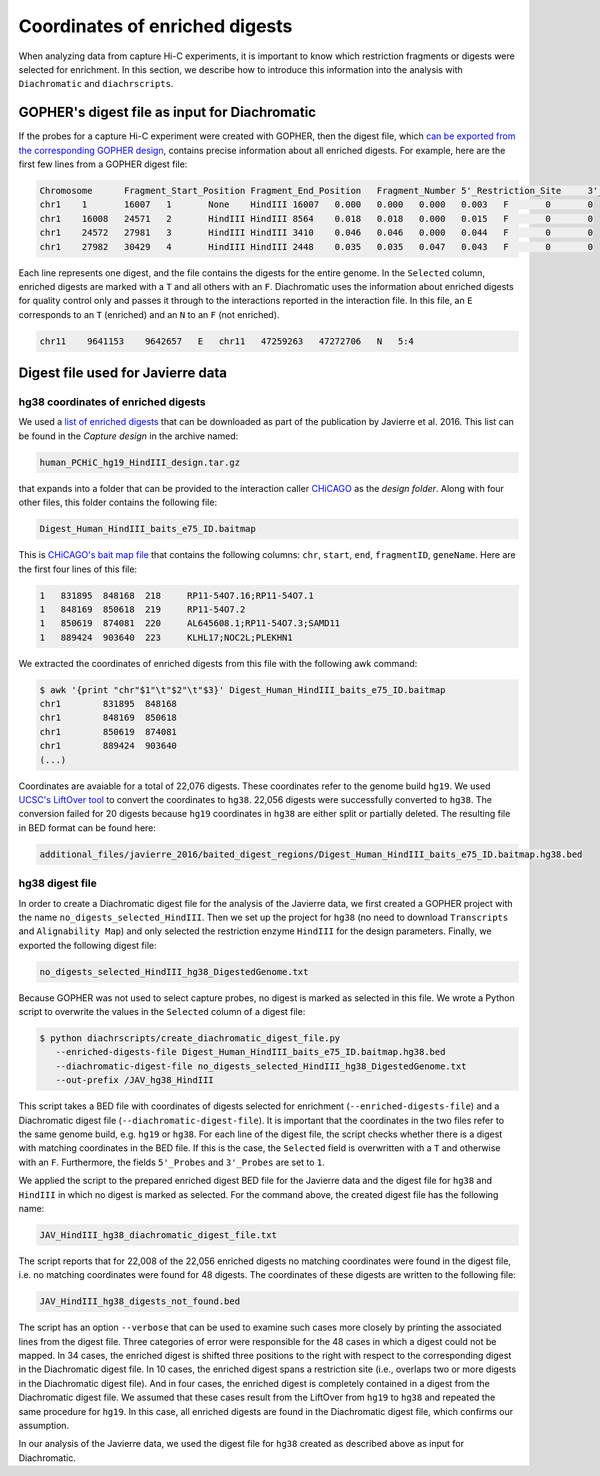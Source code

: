 .. _RST_coordinates_of_enriched_digests:

###############################
Coordinates of enriched digests
###############################

When analyzing data from capture Hi-C experiments,
it is important to know which restriction fragments or digests were selected for enrichment.
In this section,
we describe how to introduce this information into the analysis with
``Diachromatic`` and ``diachrscripts``.

GOPHER's digest file as input for Diachromatic
==============================================

If the probes for a capture Hi-C experiment were created with GOPHER,
then the digest file, which
`can be exported from the corresponding GOPHER design <https://diachromatic.readthedocs.io/en/latest/digest.html>`_,
contains precise information about all enriched digests.
For example, here are the first few lines from a GOPHER digest file:

.. code-block:: console

    Chromosome      Fragment_Start_Position Fragment_End_Position   Fragment_Number 5'_Restriction_Site     3'_Restriction_Site     Length  5'_GC_Content   3'_GC_Content   5'_Repeat_Content       3'_Repeat_Content       Selected        5'_Probes       3'_Probes
    chr1    1       16007   1       None    HindIII 16007   0.000   0.000   0.000   0.003   F       0       0
    chr1    16008   24571   2       HindIII HindIII 8564    0.018   0.018   0.000   0.015   F       0       0
    chr1    24572   27981   3       HindIII HindIII 3410    0.046   0.046   0.000   0.044   F       0       0
    chr1    27982   30429   4       HindIII HindIII 2448    0.035   0.035   0.047   0.043   F       0       0

Each line represents one digest,
and the file contains the digests for the entire genome.
In the ``Selected`` column,
enriched digests are marked with a ``T`` and all others with an ``F``.
Diachromatic uses the information about enriched digests for quality control only
and passes it through to the interactions reported in the interaction file.
In this file,
an ``E`` corresponds to an ``T`` (enriched) and an ``N`` to an ``F`` (not enriched).

.. code-block:: console

    chr11    9641153    9642657   E   chr11   47259263   47272706   N   5:4

Digest file used for Javierre data
==================================

hg38 coordinates of enriched digests
------------------------------------

We used a
`list of enriched digests <https://osf.io/u8tzp/>`_
that can be downloaded as part of the publication by Javierre et al. 2016.
This list can be found in the *Capture design* in the archive named:

.. code-block:: console

    human_PCHiC_hg19_HindIII_design.tar.gz

that expands into a folder that can be provided to the interaction caller
`CHiCAGO <https://www.ncbi.nlm.nih.gov/pmc/articles/PMC4908757/>`_
as the *design folder*.
Along with four other files, this folder contains the following file:

.. code-block:: console

    Digest_Human_HindIII_baits_e75_ID.baitmap

This is
`CHiCAGO's bait map file <http://regulatorygenomicsgroup.org/resources/Chicago_vignette.html#input-files-required>`_
that contains the following columns:
``chr``, ``start``, ``end``, ``fragmentID``, ``geneName``.
Here are the first four lines of this file:

.. code-block:: console

    1	831895	848168	218	RP11-54O7.16;RP11-54O7.1
    1	848169	850618	219	RP11-54O7.2
    1	850619	874081	220	AL645608.1;RP11-54O7.3;SAMD11
    1	889424	903640	223	KLHL17;NOC2L;PLEKHN1

We extracted the coordinates of enriched digests from this file with 
the following awk command:

.. code-block:: console

    $ awk '{print "chr"$1"\t"$2"\t"$3}' Digest_Human_HindIII_baits_e75_ID.baitmap
    chr1	831895	848168
    chr1	848169	850618
    chr1	850619	874081
    chr1	889424	903640
    (...)

Coordinates are avaiable for a total of 22,076 digests.
These coordinates refer to the genome build ``hg19``.
We used
`UCSC's LiftOver tool <https://genome.ucsc.edu/cgi-bin/hgLiftOver>`_
to convert the coordinates to ``hg38``.
22,056 digests were successfully converted  to ``hg38``.
The conversion failed for 20 digests
because ``hg19`` coordinates in ``hg38``
are either split or partially deleted.
The resulting file in BED format can be found here:

.. code-block:: console

    additional_files/javierre_2016/baited_digest_regions/Digest_Human_HindIII_baits_e75_ID.baitmap.hg38.bed

hg38 digest file
----------------

In order to create a Diachromatic digest file for the analysis of the Javierre data,
we first created a GOPHER project with the name ``no_digests_selected_HindIII``.
Then we set up the project for ``hg38``
(no need to download ``Transcripts`` and ``Alignability Map``)
and only selected the restriction enzyme ``HindIII`` for the design parameters.
Finally, we exported the following digest file:

.. code-block:: console

    no_digests_selected_HindIII_hg38_DigestedGenome.txt

Because GOPHER was not used to select capture probes,
no digest is marked as selected in this file.
We wrote a Python script to overwrite the values in the ``Selected`` column
of a digest file:

.. code-block:: console

    $ python diachrscripts/create_diachromatic_digest_file.py
       --enriched-digests-file Digest_Human_HindIII_baits_e75_ID.baitmap.hg38.bed
       --diachromatic-digest-file no_digests_selected_HindIII_hg38_DigestedGenome.txt
       --out-prefix /JAV_hg38_HindIII

This script takes a BED file with coordinates of digests selected for enrichment (``--enriched-digests-file``)
and a Diachromatic digest file (``--diachromatic-digest-file``).
It is important that the coordinates in the two files refer to the same genome build,
e.g. ``hg19`` or ``hg38``.
For each line of the digest file, the script checks
whether there is a digest with matching coordinates in the BED file.
If this is the case, the ``Selected`` field is overwritten with a ``T`` and otherwise with an ``F``.
Furthermore, the fields ``5'_Probes`` and ``3'_Probes`` are set to ``1``.

We applied the script to the prepared enriched digest BED file for the Javierre data
and the digest file for ``hg38`` and ``HindIII`` in which no digest is marked as selected.
For the command above,
the created digest file has the following name:

.. code-block:: console

    JAV_HindIII_hg38_diachromatic_digest_file.txt

The script reports that for 22,008 of the 22,056 enriched digests
no matching coordinates were found in the digest file,
i.e. no matching coordinates were found for 48 digests.
The coordinates of these digests are written to the following file:

.. code-block:: console

    JAV_HindIII_hg38_digests_not_found.bed

The script has an option ``--verbose`` that can be used to examine such cases
more closely by printing the associated lines from the digest file.
Three categories of error were responsible for the 48 cases in which a digest could not be mapped.
In 34 cases, the enriched digest is shifted three positions to the right
with respect to the corresponding digest in the Diachromatic digest file.
In 10 cases, the enriched digest spans a restriction site
(i.e., overlaps two or more digests in the Diachromatic digest file).
And in four cases, the enriched digest is completely contained in a digest
from the Diachromatic digest file.
We assumed that these cases result from the LiftOver from ``hg19`` to ``hg38``
and repeated the same procedure for ``hg19``.
In this case, all enriched digests are found in the Diachromatic digest file,
which confirms our assumption.

In our analysis of the Javierre data,
we used the digest file for ``hg38`` created as described above as input for Diachromatic.
